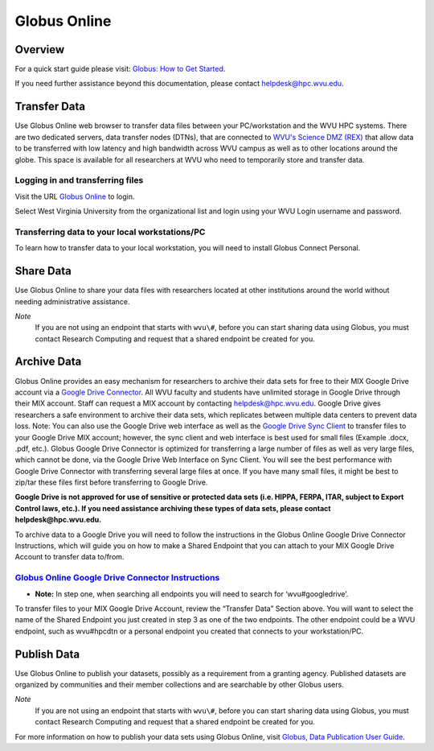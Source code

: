 Globus Online
=============

Overview
--------

.. `Globus Online <https://www.globus.org/>`__ is a tool that allows WVU researchers to `transfer data <https://docs.globus.org/how-to/get-started/>`__ between workstations, `share data <https://www.globus.org/data-sharing>`__ with colleagues, `publish datasets <https://www.globus.org/data-publication>`__, and archive data in Google Drive for Education.

For a quick start guide please visit: `Globus: How to Get Started <https://docs.globus.org/how-to/get-started/>`__.

If you need further assistance beyond this documentation, please contact
helpdesk@hpc.wvu.edu.

Transfer Data
-------------


Use Globus Online web browser to transfer data files between your PC/workstation and the WVU HPC systems.
There are two dedicated servers, data transfer nodes (DTNs), that are connected to `WVU's Science DMZ (REX) <https://wvu.teamdynamix.com/TDClient/KB/ArticleDet?ID=9806>`__ that allow data to be transferred with low latency and high bandwidth across WVU campus as well as to other locations around the globe.
This space is available for all researchers at WVU who need to temporarily store and transfer data.

.. In addition to faster transfer speeds, Globus Online also includes restartable file transfers in case a connection fails and includes data checksumming to ensure data is correctly transferred.  

Logging in and transferring files
~~~~~~~~~~~~~~~~~~~~~~~~~~~~~~~~~

Visit the URL `Globus Online <https://auth.globus.org/p/login>`__ to login.

.. <https://auth.globus.org/p/login?redirect_uri=%2Fv2%2Foauth2%2Fauthorize%3Fclient_id%3D89ba3e72-768f-4ddb-952d-e0bb7305e2c7%26client_name%3Dglobus_webapp%26scope%3Durn%253Aglobus%253Aauth%253Ascope%253Aauth.globus.org%253Aview_identities%2520urn%253Aglobus%253Aauth%253Ascope%253Anexus.api.globus.org%253Agroups%2520urn%253Aglobus%253Aauth%253Ascope%253Atransfer.api.globus.org%253Aall%26response_type%3Dtoken%26redirect_uri%3Dhttps%253A%252F%252Fwww.globus.org%252Fapp%252Flogin%26redirect_name%3DGlobus%2520Web%2520App%26state%3D29wjlgspim8l&client_id=89ba3e72-768f-4ddb-952d-e0bb7305e2c7>`__ to login.

Select West Virginia University from the organizational list and login using your WVU Login username and password.

.. Navigate to the `Transfer Files <https://www.globus.org/xfer/StartTransfer>`__ page to start transferring files.

.. Additional information about how to Login and Transfer Files can be found at `Globus: How to Get Started <https://docs.globus.org/how-to/get-started/>`__.

.. **Note:** WVU's High Performance Computing (HPC) End Point is named wvu#hpcdtn. You can search for other endpoints in the "Endpoint" Dialog Box.


Transferring data to your local workstations/PC
~~~~~~~~~~~~~~~~~~~~~~~~~~~~~~~~~~~~~~~~~~~~~~~

To learn how to transfer data to your local workstation, you will need to install Globus Connect Personal.

.. Instructions on how to install Globus Connect Personal is located at  `Globus: Globus Connect Personal <https://www.globus.org/globus-connect-personal>`__.

.. *Note*: Globus Connect Personal is only needed to transfer files to your personnel workstation/PC.
.. Most major academic institutions already have a Globus Connect Server installed, which allows you to transfer easily to the remote institution. 

Share Data
----------

Use Globus Online to share your data files with researchers located at
other institutions around the world without needing administrative
assistance.

*Note*
  If you are not using an endpoint that starts with ``wvu\#``, before you can start sharing data using Globus, you must contact Research Computing and request that a shared endpoint be created for you.

.. Globus, visit `Globus: How to Share Data Using Globus <https://docs.globus.org/how-to/share-files/>`__.

Archive Data
------------

Globus Online provides an easy mechanism for researchers to archive
their data sets for free to their MIX Google Drive account via a `Google Drive Connector <https://docs.globus.org/how-to/gcsv5.3/access-google-drive//>`__.
All WVU faculty and students have unlimited storage in Google Drive
through their MIX account. Staff can request a MIX account by contacting
helpdesk@hpc.wvu.edu. Google Drive gives researchers a safe environment
to archive their data sets, which replicates between multiple data
centers to prevent data loss. Note: You can also use the Google Drive
web interface as well as the `Google Drive Sync Client <https://tools.google.com/dlpage/drive>`__ to transfer files to
your Google Drive MIX account; however, the sync client and web
interface is best used for small files (Example .docx, .pdf, etc.).
Globus Google Drive Connector is optimized for transferring a large
number of files as well as very large files, which cannot be done, via
the Google Drive Web Interface on Sync Client. You will see the best
performance with Google Drive Connector with transferring several large
files at once. If you have many small files, it might be best to zip/tar
these files first before transferring to Google Drive.

**Google Drive is not approved for use of sensitive or protected data
sets (i.e. HIPPA, FERPA, ITAR, subject to Export Control laws, etc.). If
you need assistance archiving these types of data sets, please contact
helpdesk@hpc.wvu.edu.**

To archive data to a Google Drive you will need to follow the
instructions in the Globus Online Google Drive Connector Instructions,
which will guide you on how to make a Shared Endpoint that you can
attach to your MIX Google Drive Account to transfer data to/from.

`Globus Online Google Drive Connector Instructions <https://docs.globus.org/how-to/gcsv5.3/access-google-drive/>`__
~~~~~~~~~~~~~~~~~~~~~~~~~~~~~~~~~~~~~~~~~~~~~~~~~~~~~~~~~~~~~~~~~~~~~~~~~~~~~~~~~~~~~~~~~~~~~~~~~~~~~~~~~~~~~~~~~~~~~~~~~~~~~~~~~~~~~~~~~~~~~~~~~~~~~~~~~~~~~~~~~

-  **Note:** In step one, when searching all endpoints you will need to
   search for ‘wvu#googledrive’.

To transfer files to your MIX Google Drive Account, review the “Transfer
Data” Section above. You will want to select the name of the Shared
Endpoint you just created in step 3 as one of the two endpoints. The
other endpoint could be a WVU endpoint, such as wvu#hpcdtn or a personal
endpoint you created that connects to your workstation/PC.

Publish Data
------------

Use Globus Online to publish your datasets, possibly as a requirement
from a granting agency. Published datasets are organized by communities
and their member collections and are searchable by other Globus users.

*Note*
  If you are not using an endpoint that starts with ``wvu\#``, before you can start sharing data using Globus, you must contact Research Computing and request that a shared endpoint be created for you.

For more information on how to publish your data sets using Globus Online, visit `Globus, Data Publication User Guide <https://docs.globus.org/data-publication-user-guide/>`__.
